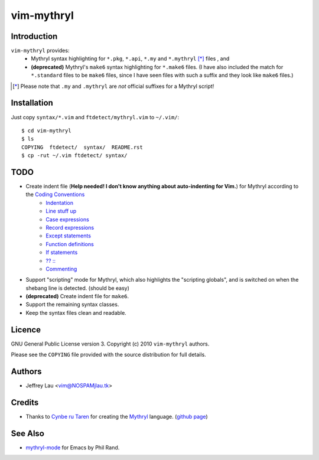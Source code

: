 =============
 vim-mythryl
=============

Introduction
------------

``vim-mythryl`` provides:
        - Mythryl syntax highlighting for ``*.pkg``, ``*.api``, ``*.my``  and ``*.mythryl`` [*]_ files , and
        - **(deprecated)** Mythryl's ``make6`` syntax highlighting for ``*.make6`` files.  (I have also included the match for ``*.standard`` files to be ``make6`` files, since I have seen files with such a suffix and they look like ``make6`` files.)

.. [*] Please note that ``.my`` and ``.mythryl`` are *not* official suffixes for a Mythryl script!


Installation
------------

Just copy ``syntax/*.vim`` and ``ftdetect/mythryl.vim`` to ``~/.vim/``::

        $ cd vim-mythryl
        $ ls
        COPYING  ftdetect/  syntax/  README.rst
        $ cp -rut ~/.vim ftdetect/ syntax/


TODO
----

* Create indent file (**Help needed!  I don't know anything about auto-indenting for Vim.**) for Mythryl according to the `Coding Conventions <http://mythryl.org/my-Preface-11.html>`_
        - Indentation_ 
        - `Line stuff up`_
        - `Case expressions`_
        - `Record expressions`_
        - `Except statements`_
        - `Function definitions`_
        - `If statements`_
        - `?? ::`_
        - Commenting_
* Support "scripting" mode for Mythryl, which also highlights the "scripting globals", and is switched on when the shebang line is detected. (should be easy)
* **(deprecated)** Create indent file for ``make6``.
* Support the remaining syntax classes.
* Keep the syntax files clean and readable.

.. _Indentation: http://mythryl.org/my-Indentation.html
.. _Line stuff up: http://mythryl.org/my-Line_stuff_up.html
.. _Case expressions: http://mythryl.org/my-Case_expressions.html
.. _Record expressions: http://mythryl.org/my-Record_expressions.html
.. _Except statements: http://mythryl.org/my-Except_statements.html
.. _Function definitions: http://mythryl.org/my-Function_definitions.html
.. _If statements: http://mythryl.org/my-If_statements.html
.. _`?? ::`: http://mythryl.org/my-_____-2.html
.. _Commenting: http://mythryl.org/my-Commenting.html


Licence
-------

.. GNU General Public License version 3. Copyright © 2010 ``vim-mythryl`` authors.

GNU General Public License version 3. Copyright (c) 2010 ``vim-mythryl`` authors.

Please see the ``COPYING`` file provided with the source distribution for full details.


Authors
-------

- Jeffrey Lau <vim@NOSPAMjlau.tk>


Credits
-------

- Thanks to `Cynbe ru Taren`__ for creating the `Mythryl`__ language. (`github page`__)

__ http://muq.org/~cynbe/
__ http://mythryl.org
__ http://github.com/mythryl/mythryl


See Also
--------

- `mythryl-mode`__ for Emacs by Phil Rand.

__ http://github.com/phr/mythryl-mode
        
